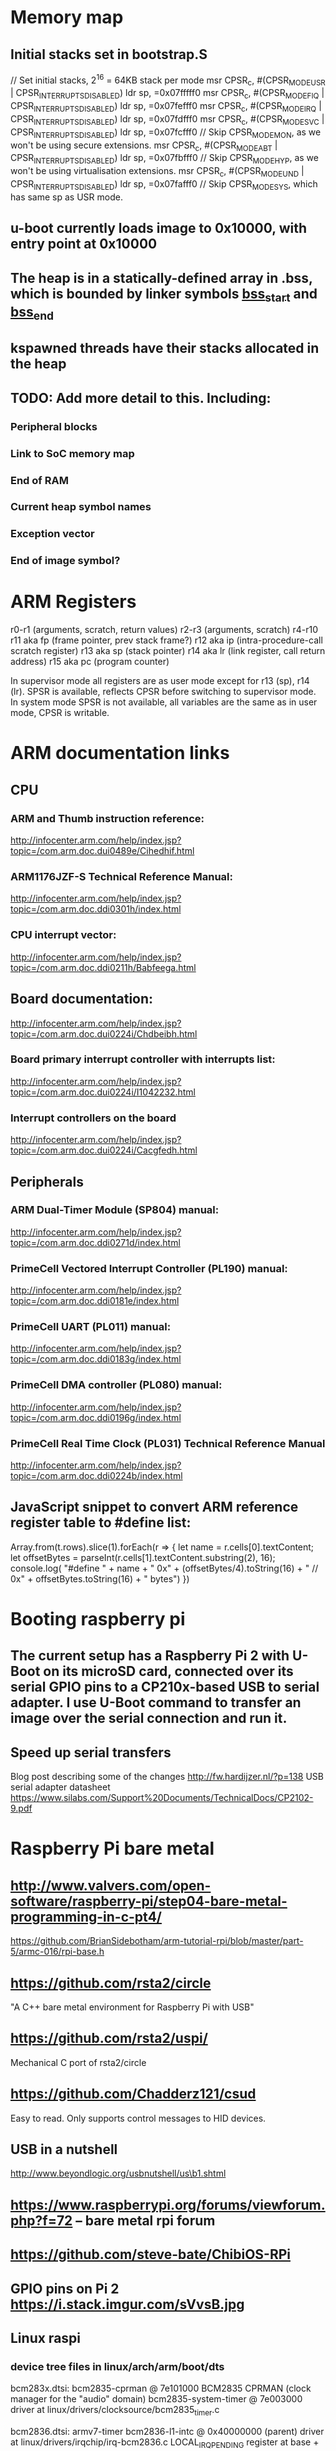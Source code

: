 * Memory map
** Initial stacks set in bootstrap.S
    // Set initial stacks, 2^16 = 64KB stack per mode
    msr CPSR_c, #(CPSR_MODE_USR | CPSR_INTERRUPTS_DISABLED)
    ldr sp, =0x07fffff0
    msr CPSR_c, #(CPSR_MODE_FIQ | CPSR_INTERRUPTS_DISABLED)
    ldr sp, =0x07fefff0
    msr CPSR_c, #(CPSR_MODE_IRQ | CPSR_INTERRUPTS_DISABLED)
    ldr sp, =0x07fdfff0
    msr CPSR_c, #(CPSR_MODE_SVC | CPSR_INTERRUPTS_DISABLED)
    ldr sp, =0x07fcfff0
    // Skip CPSR_MODE_MON, as we won't be using secure extensions.
    msr CPSR_c, #(CPSR_MODE_ABT | CPSR_INTERRUPTS_DISABLED)
    ldr sp, =0x07fbfff0
    // Skip CPSR_MODE_HYP, as we won't be using virtualisation extensions.
    msr CPSR_c, #(CPSR_MODE_UND | CPSR_INTERRUPTS_DISABLED)
    ldr sp, =0x07fafff0
    // Skip CPSR_MODE_SYS, which has same sp as USR mode.
** u-boot currently loads image to 0x10000, with entry point at 0x10000
** The heap is in a statically-defined array in .bss, which is bounded by linker symbols __bss_start__ and __bss_end__
** kspawned threads have their stacks allocated in the heap

** TODO: Add more detail to this. Including:
*** Peripheral blocks
*** Link to SoC memory map
*** End of RAM
*** Current heap symbol names
*** Exception vector
*** End of image symbol?

* ARM Registers
  r0-r1 (arguments, scratch, return values)
  r2-r3 (arguments, scratch)
  r4-r10
  r11 aka fp (frame pointer, prev stack frame?)
  r12 aka ip (intra-procedure-call scratch register)
  r13 aka sp (stack pointer)
  r14 aka lr (link register, call return address)
  r15 aka pc (program counter)

  In supervisor mode all registers are as user mode except for r13 (sp), r14 (lr). SPSR is available, reflects CPSR before switching to supervisor mode.
  In system mode SPSR is not available, all variables are the same as in user mode, CPSR is writable.


* ARM documentation links
** CPU
*** ARM and Thumb instruction reference:
    http://infocenter.arm.com/help/index.jsp?topic=/com.arm.doc.dui0489e/Cihedhif.html
*** ARM1176JZF-S Technical Reference Manual:
    http://infocenter.arm.com/help/index.jsp?topic=/com.arm.doc.ddi0301h/index.html
*** CPU interrupt vector:
   http://infocenter.arm.com/help/index.jsp?topic=/com.arm.doc.ddi0211h/Babfeega.html
** Board documentation:
   http://infocenter.arm.com/help/index.jsp?topic=/com.arm.doc.dui0224i/Chdbeibh.html
*** Board primary interrupt controller with interrupts list:
    http://infocenter.arm.com/help/index.jsp?topic=/com.arm.doc.dui0224i/I1042232.html
*** Interrupt controllers on the board
    http://infocenter.arm.com/help/index.jsp?topic=/com.arm.doc.dui0224i/Cacgfedh.html
** Peripherals
*** ARM Dual-Timer Module (SP804) manual:
   http://infocenter.arm.com/help/index.jsp?topic=/com.arm.doc.ddi0271d/index.html
*** PrimeCell Vectored Interrupt Controller (PL190) manual:
   http://infocenter.arm.com/help/index.jsp?topic=/com.arm.doc.ddi0181e/index.html
*** PrimeCell UART (PL011) manual:
   http://infocenter.arm.com/help/index.jsp?topic=/com.arm.doc.ddi0183g/index.html
*** PrimeCell DMA controller (PL080) manual:
   http://infocenter.arm.com/help/index.jsp?topic=/com.arm.doc.ddi0196g/index.html
*** PrimeCell Real Time Clock (PL031) Technical Reference Manual
   http://infocenter.arm.com/help/index.jsp?topic=/com.arm.doc.ddi0224b/index.html

** JavaScript snippet to convert ARM reference register table to #define list:
   Array.from(t.rows).slice(1).forEach(r => {
     let name = r.cells[0].textContent;
     let offsetBytes = parseInt(r.cells[1].textContent.substring(2), 16);
     console.log(
       "#define " + name + " 0x" + (offsetBytes/4).toString(16) +
       "     // 0x" + offsetBytes.toString(16) + " bytes")
   })


* Booting raspberry pi
** The current setup has a Raspberry Pi 2 with U-Boot on its microSD card, connected over its serial GPIO pins to a CP210x-based USB to serial adapter. I use U-Boot command to transfer an image over the serial connection and run it.
** Speed up serial transfers
   Blog post describing some of the changes
     http://fw.hardijzer.nl/?p=138
   USB serial adapter datasheet
     https://www.silabs.com/Support%20Documents/TechnicalDocs/CP2102-9.pdf
* Raspberry Pi bare metal
** http://www.valvers.com/open-software/raspberry-pi/step04-bare-metal-programming-in-c-pt4/
   https://github.com/BrianSidebotham/arm-tutorial-rpi/blob/master/part-5/armc-016/rpi-base.h
** https://github.com/rsta2/circle
   "A C++ bare metal environment for Raspberry Pi with USB"

** https://github.com/rsta2/uspi/
   Mechanical C port of rsta2/circle
** https://github.com/Chadderz121/csud
   Easy to read. Only supports control messages to HID devices.
** USB in a nutshell
   http://www.beyondlogic.org/usbnutshell/us\b1.shtml
** https://www.raspberrypi.org/forums/viewforum.php?f=72 -- bare metal rpi forum
** https://github.com/steve-bate/ChibiOS-RPi

** GPIO pins on Pi 2 https://i.stack.imgur.com/sVvsB.jpg

** Linux raspi
*** device tree files in linux/arch/arm/boot/dts
    bcm283x.dtsi:
    bcm2835-cprman @ 7e101000
      BCM2835 CPRMAN (clock manager for the "audio" domain)
    bcm2835-system-timer @ 7e003000
      driver at linux/drivers/clocksource/bcm2835_timer.c

    bcm2836.dtsi:
    armv7-timer
    bcm2836-l1-intc @ 0x40000000 (parent)
      driver at linux/drivers/irqchip/irq-bcm2836.c
      LOCAL_IRQ_PENDING register at base + 0x060 + 4 * cpu number
    bcm2836-armctrl-ic @ 0x7e00b200 (child)

* C data structures libraries

  Decision: I'm going to start using OpenBSD's tree.h
  Really simple integration: one .h file and one trivial dependency
  Well documented with an example
  Sensible interface
  Production quality

** Gnulib
   https://www.gnu.org/software/gnulib/
   External containers:
   https://www.gnu.org/software/gnulib/MODULES.html#ansic_ext_container
   Includes:
   - Array lists
   - Circular array lists
   - Linked lists
   - AVL tree
   - Red-black tree
   - Hash tables based on linked lists, avl trees, red-black trees

** OpenBSD queue.h and tree.h
   http://openbsd.su/src/sys/sys/queue.h
   http://www.openbsd.org/cgi-bin/man.cgi?query=queue
   http://openbsd.su/src/sys/sys/tree.h
   http://www.openbsd.org/cgi-bin/man.cgi?query=tree
** sglib
   http://sglib.sourceforge.net/
** gdsl
   http://home.gna.org/gdsl/
** "C Algorithms" library
   http://fragglet.github.io/c-algorithms/
   https://github.com/fragglet/c-algorithms
** Judy
   http://judy.sourceforge.net/
** Libgee
   https://wiki.gnome.org/Projects/Libgee
   https://valadoc.org/gee-0.8/index.htm
** uthash
   http://troydhanson.github.io/uthash/
** POSIX search.h
   https://linux.die.net/man/3/hsearch
   http://pubs.opengroup.org/onlinepubs/000095399/basedefs/search.h.html
** Forum posts on this
   http://stackoverflow.com/questions/668501/are-there-any-open-source-c-libraries-with-common-data-structures
   https://www.reddit.com/r/programming/comments/9ridg/surely_there_is_a_decent_container_data_structure/


** klib
   https://github.com/attractivechaos/klib
   No real documentation.
   Includes:
   - Vector
   - Hash
   - Btree
   - Linked list


* Make
** Makefiles that build into a subdirectory:
   http://make.mad-scientist.net/papers/multi-architecture-builds/
** Makefile Auto-Dependency Generation (advanced reference):
   http://make.mad-scientist.net/papers/advanced-auto-dependency-generation/
** GNU make: Generating Prerequisites Automatically (currently do more-or-less this with tweaks):
   https://www.gnu.org/software/make/manual/html_node/Automatic-Prerequisites.html
